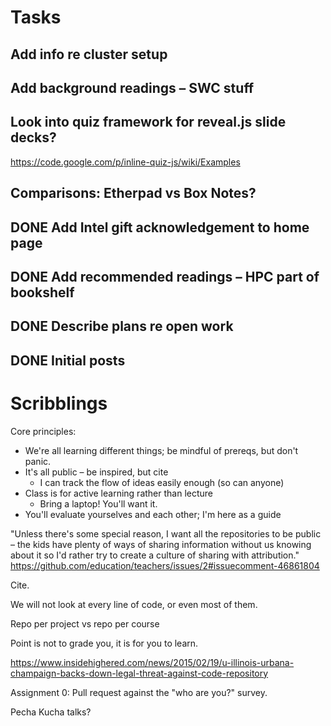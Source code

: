 * Tasks
** Add info re cluster setup
** Add background readings -- SWC stuff
** Look into quiz framework for reveal.js slide decks?

   https://code.google.com/p/inline-quiz-js/wiki/Examples
** Comparisons: Etherpad vs Box Notes?
** DONE Add Intel gift acknowledgement to home page
   CLOSED: [2015-07-27 Mon 21:33]
** DONE Add recommended readings -- HPC part of bookshelf
   CLOSED: [2015-07-27 Mon 21:33]
** DONE Describe plans re open work
   CLOSED: [2015-07-27 Mon 21:33]
** DONE Initial posts
   CLOSED: [2015-07-27 Mon 21:33]
* Scribblings

Core principles:
- We're all learning different things; be mindful of prereqs, but
  don't panic.
- It's all public -- be inspired, but cite
  - I can track the flow of ideas easily enough (so can anyone)
- Class is for active learning rather than lecture
  - Bring a laptop!  You'll want it.
- You'll evaluate yourselves and each other; I'm here as a guide

"Unless there's some special reason, I want all the repositories to be
public -- the kids have plenty of ways of sharing information without
us knowing about it so I'd rather try to create a culture of sharing
with attribution."
https://github.com/education/teachers/issues/2#issuecomment-46861804

Cite.

We will not look at every line of code, or even most of them.

Repo per project vs repo per course

Point is not to grade you, it is for you to learn.

https://www.insidehighered.com/news/2015/02/19/u-illinois-urbana-champaign-backs-down-legal-threat-against-code-repository

Assignment 0: Pull request against the "who are you?" survey.

Pecha Kucha talks?
